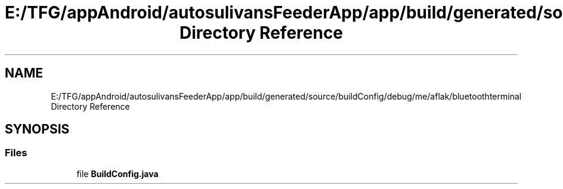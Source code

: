 .TH "E:/TFG/appAndroid/autosulivansFeederApp/app/build/generated/source/buildConfig/debug/me/aflak/bluetoothterminal Directory Reference" 3 "Wed Sep 9 2020" "Autosulivan's Feeder Android APP" \" -*- nroff -*-
.ad l
.nh
.SH NAME
E:/TFG/appAndroid/autosulivansFeederApp/app/build/generated/source/buildConfig/debug/me/aflak/bluetoothterminal Directory Reference
.SH SYNOPSIS
.br
.PP
.SS "Files"

.in +1c
.ti -1c
.RI "file \fBBuildConfig\&.java\fP"
.br
.in -1c
